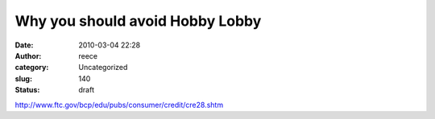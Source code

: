 Why you should avoid Hobby Lobby
################################
:date: 2010-03-04 22:28
:author: reece
:category: Uncategorized
:slug: 140
:status: draft

http://www.ftc.gov/bcp/edu/pubs/consumer/credit/cre28.shtm
